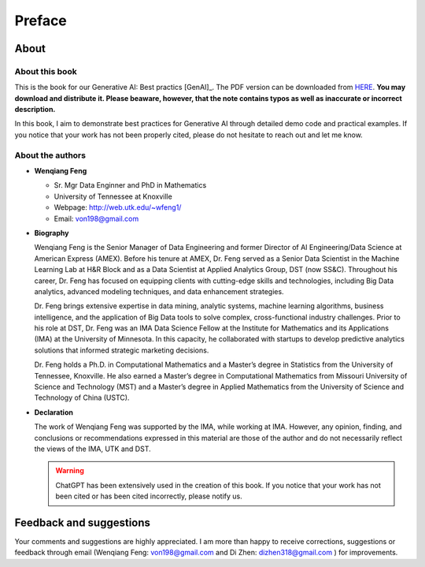 .. _preface:


.. |api| replace:: ``API``

.. role:: underline
    :class: underline

.. |nb| replace:: ``Jupyter Notebook``
.. |py| replace:: ``Python``
.. |pyc| replace:: ``:: Python Code:``
.. |out| replace:: ``:: Ouput:``
.. |eg| replace:: ``:: Example:``
.. |syn| replace:: ``::syntax:``

=======
Preface
=======

About
+++++

About this book
---------------

This is the book for our Generative AI: Best practics [GenAI]_.
The PDF version can be downloaded from `HERE <../latex/GenAI.pdf>`_. 
**You may download and distribute it. Please beaware,
however, that the note contains typos as well as inaccurate or incorrect description.**

In this book, I aim to demonstrate best practices for Generative AI 
through detailed demo code and practical examples. If you notice that
your work has not been properly cited, please do not hesitate to 
reach out and let me know.

About the authors
-----------------

* **Wenqiang Feng**

  * Sr. Mgr Data Enginner and PhD in Mathematics
  * University of Tennessee at Knoxville
  * Webpage: http://web.utk.edu/~wfeng1/
  * Email: von198@gmail.com

* **Biography**

  Wenqiang Feng is the Senior Manager of Data Engineering and former Director of 
  AI Engineering/Data Science at American Express (AMEX). Before his tenure at 
  AMEX, Dr. Feng served as a Senior Data Scientist in the Machine Learning Lab
  at H&R Block and as a Data Scientist at Applied Analytics Group, DST (now SS&C). 
  Throughout his career, Dr. Feng has focused on equipping clients with cutting-edge
  skills and technologies, including Big Data analytics, advanced modeling 
  techniques, and data enhancement strategies.

  Dr. Feng brings extensive expertise in data mining, analytic systems, machine 
  learning algorithms, business intelligence, and the application of Big Data 
  tools to solve complex, cross-functional industry challenges. Prior to his 
  role at DST, Dr. Feng was an IMA Data Science Fellow at the Institute for 
  Mathematics and its Applications (IMA) at the University of Minnesota. 
  In this capacity, he collaborated with startups to develop predictive 
  analytics solutions that informed strategic marketing decisions.

  Dr. Feng holds a Ph.D. in Computational Mathematics and a Master’s degree 
  in Statistics from the University of Tennessee, Knoxville. He also earned a
  Master’s degree in Computational Mathematics from Missouri University 
  of Science and Technology (MST) and a Master’s degree in Applied 
  Mathematics from the University of Science and Technology of China (USTC).

* **Declaration**

  The work of Wenqiang Feng was supported by the IMA, while working at IMA. However, any opinion, finding,
  and conclusions or recommendations expressed in this material are those of the author and do not necessarily
  reflect the views of the IMA, UTK and DST.

  .. warning::


    ChatGPT has been extensively used in the creation of this book. If you notice that your work has not been 
    cited or has been cited incorrectly, please notify us.

Feedback and suggestions
++++++++++++++++++++++++

Your comments and suggestions are highly appreciated. I am more than happy to receive
corrections, suggestions or feedback through email (Wenqiang Feng: von198@gmail.com and 
Di Zhen: dizhen318@gmail.com
) for improvements.
